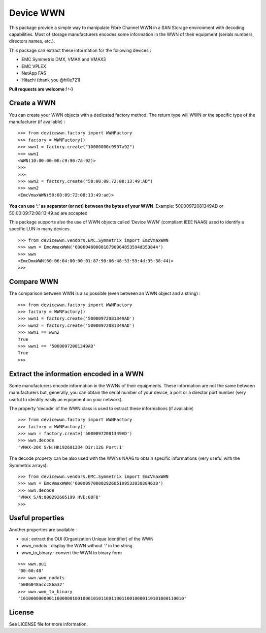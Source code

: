 Device WWN
==========

.. image:: https://travis-ci.com/jbrt/devicewwn.svg?branch=master
    :target: https://travis-ci.com/jbrt/devicewwn

This package provide a simple way to manipulate Fibre Channel WWN in a
SAN Storage environment with decoding capabilities. Most of storage
manufacturers encodes some information in the WWN of their equipment
(serials numbers, directors names, etc.).

This package can extract these information for the following devices :

-  EMC Symmetrix DMX, VMAX and VMAX3
-  EMC VPLEX
-  NetApp FAS
-  Hitachi (thank you @hille721)

**Pull requests are welcome ! :-)**

Create a WWN
------------

You can create your WWN objects with a dedicated factory method. The
return type will WWN or the specific type of the manufacturer (if
available) :

::

   >>> from devicewwn.factory import WWNFactory
   >>> factory = WWNFactory()
   >>> wwn1 = factory.create("10000000c9907a92")
   >>> wwn1
   <WWN(10:00:00:00:c9:90:7a:92)>
   >>>
   >>>
   >>> wwn2 = factory.create("50:00:09:72:08:13:49:AD")
   >>> wwn2
   <EmcVmaxWWN(50:00:09:72:08:13:49:ad)>

**You can use ‘:’ as separator (or not) between the bytes of your WWN**.
Example: 50000972081349AD or 50:00:09:72:08:13:49:ad are accepted

This package supports also the use of WWN objects called ‘Device WWN’
(compliant IEEE NAA6) used to identify a specific LUN in many devices.

::

   >>> from devicewwn.vendors.EMC.Symmetrix import EmcVmaxWWN
   >>> wwn = EmcVmaxWWN('6006048000018790064853594d353844')
   >>> wwn
   <EmcDmxWWN(60:06:04:80:00:01:87:90:06:48:53:59:4d:35:38:44)>
   >>>

Compare WWN
-----------

The comparison between WWN is also possible (even between an WWN object
and a string) :

::

   >>> from devicewwn.factory import WWNFactory
   >>> factory = WWNFactory()
   >>> wwn1 = factory.create('50000972081349AD')
   >>> wwn2 = factory.create('50000972081349AD')
   >>> wwn1 == wwn2
   True
   >>> wwn1 == '50000972081349AD'
   True
   >>>

Extract the information encoded in a WWN
----------------------------------------

Some manufacturers encode information in the WWNs of their equipments.
These information are not the same between manufacturers but,
generally, you can obtain the serial number of your device, a port or a
director port number (very useful to identify easily an equipment on
your network).

The property ‘decode’ of the WWN class is used to extract these
informations (if available)

::

   >>> from devicewwn.factory import WWNFactory
   >>> factory = WWNFactory()
   >>> wwn = factory.create('50000972081349AD')
   >>> wwn.decode
   'VMAX-20K S/N:HK192601234 Dir:12G Port:1'

The decode property can be also used with the WWNs NAA6 to obtain
specific informations (very useful with the Symmetrix arrays):

::

   >>> from devicewwn.vendors.EMC.Symmetrix import EmcVmaxWWN
   >>> wwn = EmcVmaxWWN('60000970000292605199533030384638')
   >>> wwn.decode
   'VMAX S/N:000292605199 HVE:08F8'
   >>>

Useful properties
-----------------

Another properties are available :

-  oui : extract the OUI (Organization Unique Identifier) of the WWN
-  wwn_nodots : display the WWN without ‘:’ in the string
-  wwn_to_binary : convert the WWN to binary form

::

   >>> wwn.oui
   '00:60:48'
   >>> wwn.wwn_nodots
   '5006048accc86a32'
   >>> wwn.wwn_to_binary
   '101000000000110000001001000101011001100110010000110101000110010'

License
-------

See LICENSE file for more information.
